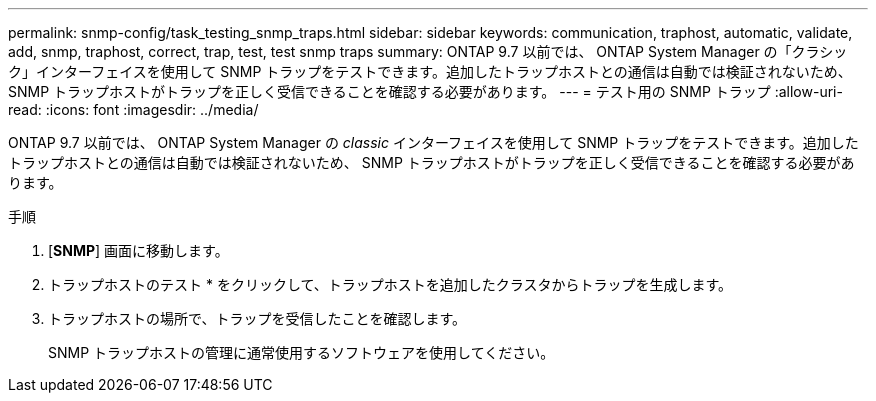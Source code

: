 ---
permalink: snmp-config/task_testing_snmp_traps.html 
sidebar: sidebar 
keywords: communication, traphost, automatic, validate, add, snmp, traphost, correct, trap, test, test snmp traps 
summary: ONTAP 9.7 以前では、 ONTAP System Manager の「クラシック」インターフェイスを使用して SNMP トラップをテストできます。追加したトラップホストとの通信は自動では検証されないため、 SNMP トラップホストがトラップを正しく受信できることを確認する必要があります。 
---
= テスト用の SNMP トラップ
:allow-uri-read: 
:icons: font
:imagesdir: ../media/


[role="lead"]
ONTAP 9.7 以前では、 ONTAP System Manager の _classic_ インターフェイスを使用して SNMP トラップをテストできます。追加したトラップホストとの通信は自動では検証されないため、 SNMP トラップホストがトラップを正しく受信できることを確認する必要があります。

.手順
. [*SNMP*] 画面に移動します。
. トラップホストのテスト * をクリックして、トラップホストを追加したクラスタからトラップを生成します。
. トラップホストの場所で、トラップを受信したことを確認します。
+
SNMP トラップホストの管理に通常使用するソフトウェアを使用してください。


